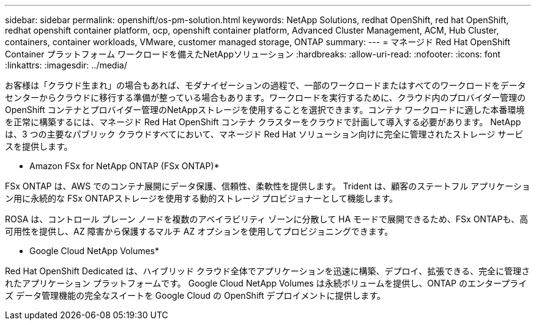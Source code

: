 ---
sidebar: sidebar 
permalink: openshift/os-pm-solution.html 
keywords: NetApp Solutions, redhat OpenShift, red hat OpenShift, redhat openshift container platform, ocp, openshift container platform, Advanced Cluster Management, ACM, Hub Cluster, containers, container workloads, VMware, customer managed storage, ONTAP 
summary:  
---
= マネージド Red Hat OpenShift Container プラットフォーム ワークロードを備えたNetAppソリューション
:hardbreaks:
:allow-uri-read: 
:nofooter: 
:icons: font
:linkattrs: 
:imagesdir: ../media/


[role="lead"]
お客様は「クラウド生まれ」の場合もあれば、モダナイゼーションの過程で、一部のワークロードまたはすべてのワークロードをデータセンターからクラウドに移行する準備が整っている場合もあります。ワークロードを実行するために、クラウド内のプロバイダー管理の OpenShift コンテナとプロバイダー管理のNetAppストレージを使用することを選択できます。コンテナ ワークロードに適した本番環境を正常に構築するには、マネージド Red Hat OpenShift コンテナ クラスターをクラウドで計画して導入する必要があります。  NetApp は、3 つの主要なパブリック クラウドすべてにおいて、マネージド Red Hat ソリューション向けに完全に管理されたストレージ サービスを提供します。

* Amazon FSx for NetApp ONTAP (FSx ONTAP)*

FSx ONTAP は、AWS でのコンテナ展開にデータ保護、信頼性、柔軟性を提供します。  Trident は、顧客のステートフル アプリケーション用に永続的な FSx ONTAPストレージを使用する動的ストレージ プロビジョナーとして機能します。

ROSA は、コントロール プレーン ノードを複数のアベイラビリティ ゾーンに分散して HA モードで展開できるため、FSx ONTAPも、高可用性を提供し、AZ 障害から保護するマルチ AZ オプションを使用してプロビジョニングできます。

* Google Cloud NetApp Volumes*

Red Hat OpenShift Dedicated は、ハイブリッド クラウド全体でアプリケーションを迅速に構築、デプロイ、拡張できる、完全に管理されたアプリケーション プラットフォームです。  Google Cloud NetApp Volumes は永続ボリュームを提供し、ONTAP のエンタープライズ データ管理機能の完全なスイートを Google Cloud の OpenShift デプロイメントに提供します。
